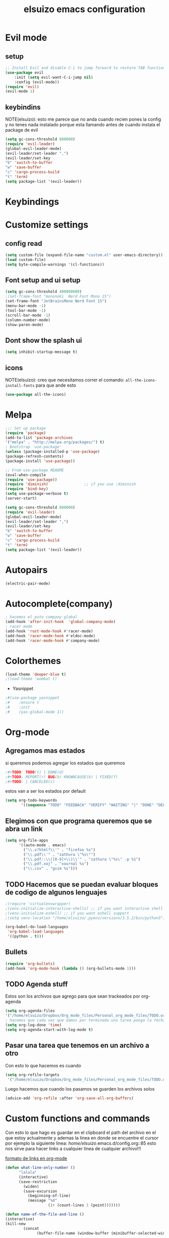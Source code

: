 #+TITLE: elsuizo emacs configuration
#+EMAIL: mnoblia@disroot.org

* Evil mode
** setup
    #+begin_src emacs-lisp
    ;; Install Evil and disable C-i to jump forward to restore TAB functionality in Org mode.
    (use-package evil
		:init (setq evil-want-C-i-jump nil)
		:config (evil-mode))
    (require 'evil)
	(evil-mode 1)
    #+end_src

** keybindins
    NOTE(elsuizo): esto me parece que no anda cuando recien pones la config y no tenes nada instalado porque esta llamando antes de cuando instala
    el package de evil
    #+begin_src emacs-lisp
    (setq gc-cons-threshold 800000)
    (require 'evil-leader)
    (global-evil-leader-mode)
    (evil-leader/set-leader ",")
    (evil-leader/set-key
    "b" 'switch-to-buffer
    "w" 'save-buffer
    "c" 'cargo-process-build
    "t" 'term)
    (setq package-list '(evil-leader))
    #+end_src

* Keybindings
* Customize settings
** config read
    #+begin_src emacs-lisp
    (setq custom-file (expand-file-name "custom.el" user-emacs-directory))
    (load custom-file)
    (setq byte-compile-warnings '(cl-functions))
    #+end_src

** Font setup and ui setup
    #+begin_src emacs-lisp
    (setq gc-cons-threshold 400000000)
    ;(set-frame-font "mononoki  Nerd Font Mono 15")
    (set-frame-font "JetBrainsMono Nerd Font 15")
    (menu-bar-mode -1)
    (tool-bar-mode -1)
    (scroll-bar-mode -1)
    (column-number-mode)
    (show-paren-mode)
    #+end_src

** Dont show the splash ui
    #+begin_src emacs-lisp
      (setq inhibit-startup-message t)
    #+end_src

** icons
 NOTE(elsuizo): creo que necesitamos correr el comando: ~all-the-icons-install-fonts~ para que ande esto
    #+begin_src emacs-lisp
      (use-package all-the-icons)
    #+end_src

* Melpa
    #+begin_src emacs-lisp
    ;;; Set up package
    (require 'package)
    (add-to-list 'package-archives
    '("melpa" . "http://melpa.org/packages/") t)
    ; Bootstrap `use-package'
    (unless (package-installed-p 'use-package)
    (package-refresh-contents)
    (package-install 'use-package))

    ;; From use-package README
    (eval-when-compile
    (require 'use-package))
    (require 'diminish)                ;; if you use :diminish
    (require 'bind-key)
    (setq use-package-verbose t)
    (server-start)
    #+end_src

    #+begin_src emacs-lisp
    (setq gc-cons-threshold 800000)
    (require 'evil-leader)
    (global-evil-leader-mode)
    (evil-leader/set-leader ",")
    (evil-leader/set-key
    "b" 'switch-to-buffer
    "w" 'save-buffer
    "c" 'cargo-process-build
    "t" 'term)
    (setq package-list '(evil-leader))
    #+end_src
* Autopairs
    #+begin_src emacs-lisp
    (electric-pair-mode)
    #+end_src 
* Autocomplete(company)
    #+begin_src emacs-lisp
    ; hacemos el puto company global
    (add-hook 'after-init-hook  'global-company-mode)
    ; racer mode
    (add-hook 'rust-mode-hook #'racer-mode)
    (add-hook 'racer-mode-hook #'eldoc-mode)
    (add-hook 'racer-mode-hook #'company-mode)
    #+end_src 
* Colorthemes
    #+begin_src emacs-lisp
    (load-theme 'deeper-blue t)
    ;(load-theme 'wombat t)
    #+end_src
    * Yasnippet
    #+begin_src emacs-lisp
    ;#(use-package yasnippet
    ;#    :ensure t
    ;#    :init
    ;#    (yas-global-mode 1))
    #+end_src
* Org-mode
** Agregamos mas estados 
 si queremos podemos agregar los estados que queremos

#+BEGIN_SRC emacs-lisp
  ;#+TODO: TODO(t) | DONE(d)
  ;#+TODO: REPORT(r) BUG(b) KNOWNCAUSE(k) | FIXED(f)
  ;#+TODO: | CANCELED(c)
#+END_SRC

estos van a ser los estados por default

#+begin_src emacs-lisp
(setq org-todo-keywords
       '((sequence "TODO" "FEEDBACK" "VERIFY" "WAITING" "|" "DONE" "DELEGATED")))
#+end_src

** Elegimos con que programa queremos que se abra un link
#+begin_src emacs-lisp
(setq org-file-apps
      '((auto-mode . emacs)
        ("\\.x?html?\\'" . "firefox %s")
        ("\\.pdf\\'" . "zathura \"%s\"")
        ("\\.pdf::\\([0-9]+\\)\\'" . "zathura \"%s\" -p %1")
        ("\\.pdf.xoj" . "xournal %s")
        ("\\.csv" . "gvim %s")))
#+end_src
** TODO Hacemos que se puedan evaluar bloques de codigo de algunos lenguajes

#+BEGIN_SRC emacs-lisp
;(require 'virtualenvwrapper)
;(venv-initialize-interactive-shells) ;; if you want interactive shell support
;(venv-initialize-eshell) ;; if you want eshell support
;(setq venv-location "/home/elsuizo/.pyenv/versions/3.5.2/bin/python3")
#+END_SRC

#+BEGIN_SRC emacs-lisp
(org-babel-do-load-languages
 'org-babel-load-languages
 '((python . t)))
#+END_SRC
** Bullets
   #+BEGIN_SRC emacs-lisp
    (require 'org-bullets)
    (add-hook 'org-mode-hook (lambda () (org-bullets-mode 1)))
   #+END_SRC
** TODO Agenda stuff
   Estos son los archivos que agrego para que sean trackeados por org-agenda
   #+begin_src emacs-lisp
   (setq org-agenda-files 
   '("/home/elsuizo/Dropbox/Org_mode_files/Personal_org_mode_files/TODO.org"))
   ; hacemos que cada vez que damos por terminada una tarea ponga la fecha y hora de cuando termino
   (setq org-log-done 'time)
   (setq org-agenda-start-with-log-mode t)
   #+end_src
** Pasar una tarea que tenemos en un archivo a otro
   Con esto lo que hacemos es cuando

   #+begin_src emacs-lisp
   (setq org-refile-targets
    '("/home/elsuizo/Dropbox/Org_mode_files/Personal_org_mode_files/TODO.org" :maxlevel . 1))
   #+end_src

   Luego hacemos que cuando los pasamos se guarden los archivos solos

   #+begin_src emacs-lisp
   (advice-add 'org-refile :after 'org-save-all-org-buffers)
   #+end_src
* Custom functions and commands
Con esto lo que hago es guardar en el clipboard el path del archivo en el
que estoy actualmente y ademas la linea en donde se encuentre el cursor por ejemplo
la siguiente linea:
/home/elsuizo/.emacs.d/config.org::85
esto nos sirve para hacer links a cualquier linea de cualquier archivo!!!

[[http://stackoverflow.com/a/12080871/3521007][formato de links en org-mode]]

  #+BEGIN_SRC emacs-lisp
 (defun what-line-only-number ()
       "lalala"
       (interactive)
       (save-restriction
         (widen)
         (save-excursion
           (beginning-of-line)
           (message "%d"
                    (1+ (count-lines 1 (point)))))))
  #+END_SRC

  #+BEGIN_SRC emacs-lisp
  (defun name-of-the-file-and-line ()
  (interactive)
  (kill-new
          (concat 
                (buffer-file-name (window-buffer (minibuffer-selected-window))) "::" (what-line-only-number))))
  #+END_SRC
Seteo el llamado a la funcion con `C-c f` y queda grabado en el clipboard
  #+BEGIN_SRC emacs-lisp
  (global-set-key (kbd "C-c f") 'name-of-the-file-and-line)
  #+END_SRC

#+BEGIN_SRC emacs-lisp
(defun indent-buffer ()
      (interactive)
      (save-excursion
        (indent-region (point-min) (point-max) nil)))
    (global-set-key [f4] 'indent-buffer)
#+END_SRC
* History
    #+begin_src emacs-lisp
    (setq savehist-file "~/.emacs.d/savehist")
    (savehist-mode 1)
    (setq history-length t)
    (setq history-delete-duplicates t)
    (setq savehist-save-minibuffer-history 1)
    (setq savehist-additional-variables
	'(kill-ring
	    search-ring
	    regexp-search-ring))
    #+end_src
    Para comenzar en el ultimo lugar del buffer en el que dejamos la ultima vez
    #+begin_src emacs-lisp
    (require 'saveplace)
    (setq-default save-place t)
    #+end_src
* Rust
    #+begin_src emacs-lisp
    (require 'rust-mode)
    (define-key rust-mode-map (kbd "TAB") #'company-indent-or-complete-common)
    (setq company-tooltip-align-annotations t)
    #+end_src
